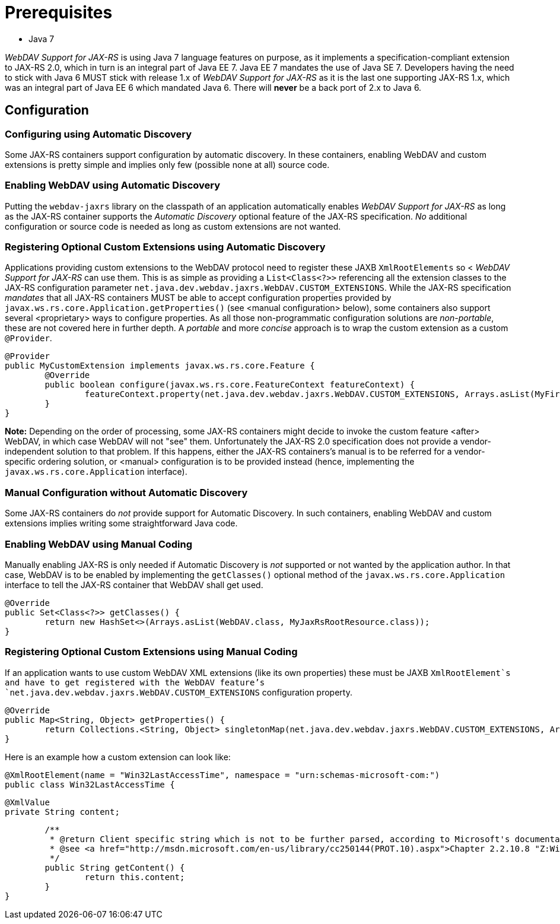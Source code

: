 = Prerequisites

* Java 7

_WebDAV Support for JAX-RS_ is using Java 7 language features on purpose, as it implements a specification-compliant extension to JAX-RS 2.0, which in turn is an integral part of Java EE 7. Java EE 7 mandates the use of Java SE 7.
Developers having the need to stick with Java 6 MUST stick with release 1.x of _WebDAV Support for JAX-RS_ as it is the last one supporting JAX-RS 1.x, which was an integral part of Java EE 6 which mandated Java 6. There will **never** be a back port of 2.x to Java 6.

== Configuration

=== Configuring using Automatic Discovery

Some JAX-RS containers support configuration by automatic discovery. In these containers, enabling WebDAV and custom extensions is pretty simple and implies only few (possible none at all) source code.
  
=== Enabling WebDAV using Automatic Discovery

Putting the `webdav-jaxrs` library on the classpath of an application automatically enables _WebDAV Support for JAX-RS_ as long as the JAX-RS container supports the _Automatic Discovery_ optional feature of the JAX-RS specification. _No_ additional configuration or source code is needed as long as custom extensions are not wanted.
    
=== Registering Optional Custom Extensions using Automatic Discovery

Applications providing custom extensions to the WebDAV protocol need to register these JAXB `XmlRootElements` so <
_WebDAV Support for JAX-RS_ can use them. This is as simple as providing a `List<Class<?>>` referencing all the extension classes to the JAX-RS configuration parameter `net.java.dev.webdav.jaxrs.WebDAV.CUSTOM_EXTENSIONS`. While the JAX-RS specification _mandates_ that all JAX-RS containers MUST be able to accept configuration properties provided by `javax.ws.rs.core.Application.getProperties()` (see <manual configuration> below), some containers also support several <proprietary> ways to configure properties. As all those non-programmatic configuration solutions are _non-portable_, these are not covered here in further depth. A _portable_ and more _concise_ approach is to wrap the custom extension as a custom `@Provider`.
    

	@Provider
	public MyCustomExtension implements javax.ws.rs.core.Feature {
		@Override
		public boolean configure(javax.ws.rs.core.FeatureContext featureContext) {
			featureContext.property(net.java.dev.webdav.jaxrs.WebDAV.CUSTOM_EXTENSIONS, Arrays.asList(MyFirstXmlRootElement.class, MySecondXmlRootElement.class));
		}
	}


**Note:** Depending on the order of processing, some JAX-RS containers might decide to invoke the custom feature <after> WebDAV, in which case WebDAV will not "see" them. Unfortunately the JAX-RS 2.0 specification does not provide a vendor-independent solution to that problem. If this happens, either the JAX-RS containers's manual is to be referred for a vendor-specific ordering solution, or <manual> configuration is to be provided instead (hence, implementing the `javax.ws.rs.core.Application` interface).

=== Manual Configuration without Automatic Discovery

Some JAX-RS containers do _not_ provide support for Automatic Discovery. In such containers, enabling WebDAV and custom extensions implies writing some straightforward Java code.
  
=== Enabling WebDAV using Manual Coding
  
Manually enabling JAX-RS is only needed if Automatic Discovery is _not_ supported or not wanted by the application author. In that case, WebDAV is to be enabled by implementing the `getClasses()` optional method of the `javax.ws.rs.core.Application` interface to tell the JAX-RS container that WebDAV shall get used.
    
	@Override
	public Set<Class<?>> getClasses() {
		return new HashSet<>(Arrays.asList(WebDAV.class, MyJaxRsRootResource.class));
	}

=== Registering Optional Custom Extensions using Manual Coding

If an application wants to use custom WebDAV XML extensions (like its own properties) these must be JAXB `XmlRootElement`s and have to get registered with the WebDAV feature's `net.java.dev.webdav.jaxrs.WebDAV.CUSTOM_EXTENSIONS` configuration property.

	@Override
	public Map<String, Object> getProperties() {
		return Collections.<String, Object> singletonMap(net.java.dev.webdav.jaxrs.WebDAV.CUSTOM_EXTENSIONS, Arrays.asList(MyFirstXmlRootElement.class, MySecondXmlRootElement.class));
	}

Here is an example how a custom extension can look like:

	@XmlRootElement(name = "Win32LastAccessTime", namespace = "urn:schemas-microsoft-com:")
	public class Win32LastAccessTime {

		@XmlValue
		private String content;

		/**
		 * @return Client specific string which is not to be further parsed, according to Microsoft's documentation.
		 * @see <a href="http://msdn.microsoft.com/en-us/library/cc250144(PROT.10).aspx">Chapter 2.2.10.8 "Z:Win32LastAccessTime Property" of MS-WDVME "Web Distributed Authoring and Versioning (WebDAV) Protocol: Microsoft Extensions"</a>
		 */
		public String getContent() {
			return this.content;
		}
	}

